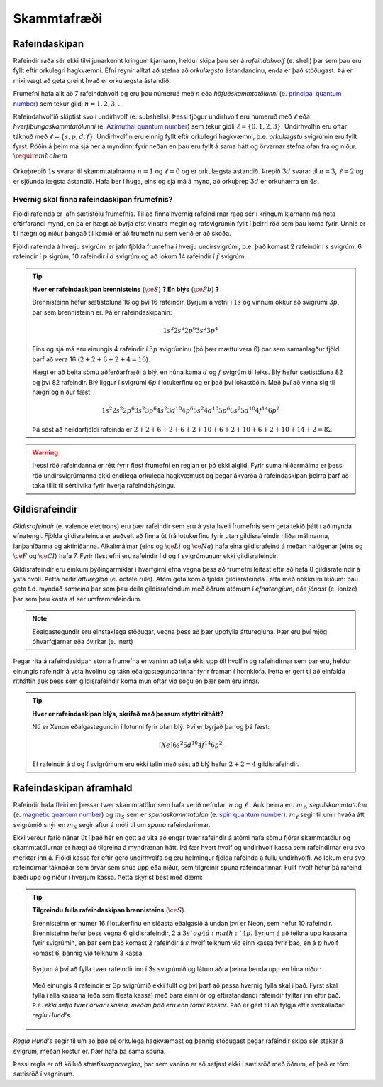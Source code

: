 Skammtafræði
==============

Rafeindaskipan
--------------

Rafeindir raða sér ekki tilviljunarkennt kringum kjarnann, heldur skipa þau sér á *rafeindahvolf* (e. shell) þar sem þau eru fyllt eftir orkulegri hagkvæmni. Efni reynir alltaf að stefna að *orkulægsta* ástandandinu, enda er það stöðugast. Þá er mikilvægt að geta greint hvað er orkulægsta ástandið.

Frumefni hafa allt að 7 rafeindahvolf og eru þau númeruð með *n* eða *höfuðskammtatölunni* (e. `principal quantum number <https://en.wikipedia.org/wiki/Principal_quantum_number>`_) sem tekur gildi :math:`n=1,2,3,...`

Rafeindahvolfið skiptist svo í undirhvolf (e. subshells). Þessi fjögur undirhvolf eru númeruð með :math:`\ell` eða *hverfiþungaskammtatölunni* (e. `Azimuthal quantum number <https://en.wikipedia.org/wiki/Azimuthal_quantum_number>`_) sem tekur gidli :math:`\ell=\{0,1,2,3\}`. Undirhvolfin eru oftar táknuð með :math:`\ell=\{s,p,d,f\}`.
Undirhvolfin eru einnig fyllt eftir orkulegri hagkvæmni, þ.e. *orkulægstu* svigrúmin eru fyllt fyrst. Röðin á þeim má sjá hér á myndinni fyrir neðan en þau eru fyllt á sama hátt og örvarnar stefna ofan frá og niður. :math:`\require{mhchem}`

.. figure:: ./myndir/atom/rafskipan.png
  :align: center
  :width: 50%

Orkuþrepið :math:`1s` svarar til skammtatalnanna :math:`n=1` og :math:`\ell=0` og er orkulægsta ástandið. Þrepið :math:`3d` svarar til :math:`n=3`, :math:`\ell=2` og er sjöunda lægsta ástandið.
Hafa ber í huga, eins og sjá má á mynd, að orkuþrep :math:`3d` er orkuhærra en :math:`4s`.

Hvernig skal finna rafeindaskipan frumefnis?
~~~~~~~~~~~~~~~~~~~~~~~~~~~~~~~~~~~~~~~~~~~~

Fjöldi rafeinda er jafn sætistölu frumefnis. Til að finna hvernig rafeindirnar raða sér í kringum kjarnann má nota eftirfarandi mynd, en þá er hægt að byrja efst vinstra megin og rafsvigrúmin fyllt í þeirri röð sem þau koma fyrir. Unnið er til hægri og niður þangað til komið er að frumefninu sem verið er að skoða.

Fjöldi rafeinda á hverju svigrúmi er jafn fjölda frumefna í hverju undirsvigrúmi, þ.e. það komast 2 rafeindir í :math:`s` svigrúm, 6 rafeindir í :math:`p` sigrúm, 10 rafeindir í :math:`d` svigrúm og að lokum 14 rafeindir í :math:`f` svigrúm.

.. figure:: ./myndir/atom/svigrum.png
  :align: center
  :width: 80%

.. tip::
  **Hver er rafeindaskipan brennisteins** (:math:`\ce{S}`) **? En blýs** (:math:`\ce{Pb}`) **?**

  Brennisteinn hefur sætistöluna 16 og því 16 rafeindir. Byrjum á vetni í :math:`1s` og vinnum okkur að svigrúmi :math:`3p`, þar sem brennisteinn er. Þá er rafeindaskipanin:

  .. math::
      1s^2 2s^2 2p^6 3s^2 3p^{\textbf{4}}

  Eins og sjá má eru einungis 4 rafeindir í :math:`3p` svigrúminu (þó þær mættu vera 6) þar sem samanlagður fjöldi þarf að vera 16 (:math:`2+2+6+2+4 = 16`).

  Hægt er að beita sömu aðferðarfræði á blý, en núna koma :math:`d` og :math:`f` svigrúm til leiks. Blý hefur sætistöluna 82 og því 82 rafeindir. Blý liggur í svigrúmi :math:`6p` í lotukerfinu og er það því lokastöðin. Með því að vinna sig til hægri og niður fæst:

  .. math::
      1s^2 2s^2 2p^6 3s^2 3p^6 4s^2 3d^{10} 4p^6 5s^2 4d^{10} 5p^6 6s^2 5d^{10} 4f^{14} 6p^2

  Þá sést að heildarfjöldi rafeinda er :math:`2+2+6+2+6+2+10+6+2+10+6+2+10+14+2 =82`

.. warning::
  Þessi röð rafeindanna er rétt fyrir flest frumefni en reglan er þó ekki algild. Fyrir suma hliðarmálma er þessi röð undirsvigrúmanna ekki endilega orkulega hagkvæmust og þegar ákvarða á rafeindaskipan þeirra þarf að taka tillit til sértilvika fyrir hverja rafeindahýsingu.

.. _s.gildisrafeindir:

Gildisrafeindir
---------------

*Gildisrafeindir* (e. valence electrons) eru þær rafeindir sem eru á ysta hveli frumefnis sem geta tekið þátt í að mynda efnatengi. Fjölda gildisrafeinda er auðvelt að finna út frá lotukerfinu fyrir utan gildisrafeindir hliðarmálmanna, lanþaníðanna og aktiníðanna. Alkalímálmar (eins og :math:`\ce{Li}` og :math:`\ce{Na}`) hafa eina gildisrafeind á meðan halógenar (eins og :math:`\ce{F}` og :math:`\ce{Cl}`) hafa 7. Fyrir flest efni eru rafeindir í d og f svigrúmunum ekki gildisrafeindir.

Gildisrafeindir eru einkum þýðingarmiklar í hvarfgirni efna vegna þess að frumefni leitast eftir að hafa 8 gildisrafeindir á ysta hvoli. Þetta heitir *áttureglan* (e. octate rule).
Atóm geta komið fjölda gildisrafeinda í átta með nokkrum leiðum: þau geta t.d. myndað *sameind* þar sem þau deila gildisrafeindum með öðrum atómum í *efnatengjum*, eða *jónast* (e. ionize) þar sem þau kasta af sér umframrafeindum.

.. note::
 Eðalgastegundir eru einstaklega stöðugar, vegna þess að þær uppfylla átturegluna. Þær eru því mjög óhvarfgjarnar eða óvirkar (e. inert)

Þegar rita á rafeindaskipan stórra frumefna er vaninn að telja ekki upp öll hvolfin og rafeindirnar sem þar eru, heldur einungis rafeindir á ysta hvolinu og tákn eðalgastegundarinnar fyrir framan í hornklofa. Þetta er gert til að einfalda ritháttin auk þess sem gildisrafeindir koma mun oftar við sögu en þær sem eru innar.

.. tip::

 **Hver er rafeindaskipan blýs, skrifað með þessum styttri rithátt?**

 Nú er Xenon eðalgastegundin í lotunni fyrir ofan blý. Því er byrjað þar og þá fæst:

  .. math::
    [Xe] 6s^2 5d^{10} 4f^{14} 6p^{2}

 Ef rafeindir á d og f svigrúmum eru ekki talin með sést að blý hefur :math:`2+2=4` gildisrafeindir.

Rafeindaskipan áframhald
------------------------

Rafeindir hafa fleiri en þessar tvær skammtatölur sem hafa verið nefndar, :math:`n` og :math:`\ell` . Auk þeirra eru :math:`m_{\ell}`, *segulskammtatalan* (e. `magnetic quantum number <https://en.wikipedia.org/wiki/Magnetic_quantum_number>`_) og :math:`m_S`  sem er  *spunaskammtatalan* (e. `spin quantum number <https://en.wikipedia.org/wiki/Spin_quantum_number>`_). :math:`m_\ell` segir til um í hvaða átt svigrúmið snýr en :math:`m_S` segir aftur á móti til um *spuna* rafeindarinnar.

Ekki verður farið nánar út í það hér en gott að vita að engar tvær rafeindir á atómi hafa sömu fjórar skammtatölur og skammtatölurnar er hægt að tilgreina á myndrænan hátt.
Þá fær hvert hvolf og undirhvolf kassa sem rafeindirnar eru svo merktar inn á. Fjöldi kassa fer eftir gerð undirhvolfa og eru helmingur fjölda rafeinda á fullu undirhvolfi.
Að lokum eru svo rafeindirnar táknaðar sem örvar sem snúa upp eða niður, sem tilgreinir spuna rafeindarinnar. Fullt hvolf hefur þá rafeind bæði upp og niður í hverjum kassa. Þetta skýrist best með dæmi:

.. tip::

 **Tilgreindu fulla rafeindaskipan brennisteins** (:math:`\ce{S}`).

 Brennisteinn er númer 16 í lotukerfinu en síðasta eðalgasið á undan því er Neon, sem hefur 10 rafeindir. Brennisteinn hefur þess vegna 6 gildisrafeindir,  2 á :math:`3s`og 4 á :math:`4p`. Byrjum á að teikna upp kassana fyrir svigrúmin, en þar sem það komast 2 rafeindir á :math:`s` hvolf teiknum við einn kassa fyrir það, en á :math:`p` hvolf komast 6, þannig við teiknum 3 kassa.

  .. figure:: ./myndir/atom/syni1.svg
    :align: center
    :width: 40%

 Byrjum á því að fylla tvær rafeindir inn í 3s svigrúmið og látum aðra þeirra benda upp en hina niður:

  .. figure:: ./myndir/atom/syni2.svg
    :align: center
    :width: 40%

 Með einungis 4 rafeindir er 3p svigrúmið ekki fullt og því þarf að passa hvernig fylla skal í það. Fyrst skal fylla í alla kassana (eða sem flesta kassa) með bara einni ör og eftirstandandi rafeindir fylltar inn eftir það. Þ.e. *ekki setja tvær örvar í kassa, meðan það eru enn tómir kassar*.
 Það er gert til að fylgja eftir svokallaðari *reglu Hund's*.

  .. figure:: ./myndir/atom/syni3.svg
    :align: center
    :width: 40%

  .. figure:: ./myndir/atom/syni4.svg
    :align: center
    :width: 40%

.. begin-toggle::
  :label: Hund's regla
  :starthidden: True

*Regla Hund's* segir til um að það sé orkulega hagkvæmast og þannig stöðugast þegar rafeindir skipa sér stakar á svigrúm, meðan kostur er. Þær hafa þá sama spuna.

Þessi regla er oft kölluð *strætisvagnareglan*, þar sem vaninn er að setjast ekki í sætisröð með öðrum, ef það er tóm sætisröð í vagninum.

.. end-toggle::
